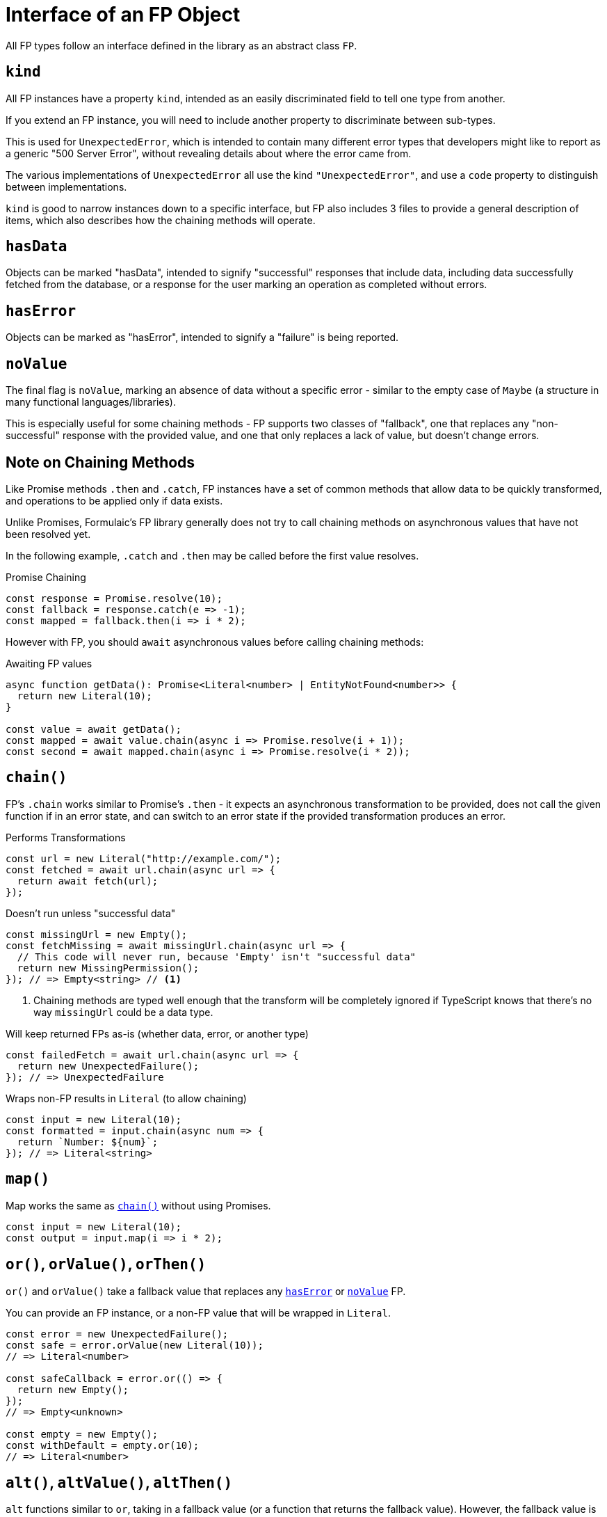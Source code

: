 = Interface of an FP Object

All FP types follow an interface defined in the library as an abstract class `FP`.

[#kind]
== `kind`

All FP instances have a property `kind`, intended as an easily discriminated field to tell one type from another.

If you extend an FP instance, you will need to include another property to discriminate between sub-types.

This is used for `UnexpectedError`, which is intended to contain many different error types that developers might like
to report as a generic "500 Server Error", without revealing details about where the error came from.

The various implementations of `UnexpectedError` all use the kind `"UnexpectedError"`, and use a `code` property
to distinguish between implementations.

`kind` is good to narrow instances down to a specific interface,
but FP also includes 3 files to provide a general description of items,
which also describes how the chaining methods will operate.

[#has-data]
== `hasData`

Objects can be marked "hasData", intended to signify "successful" responses that include data,
including data successfully fetched from the database, or a response for the user marking an operation as completed without errors.

[#has-error]
== `hasError`

Objects can be marked as "hasError", intended to signify a "failure" is being reported.

[#no-value]
== `noValue`

The final flag is `noValue`, marking an absence of data without a specific error
- similar to the empty case of `Maybe` (a structure in many functional languages/libraries).

This is especially useful for some chaining methods - FP supports two classes of "fallback",
one that replaces any "non-successful" response with the provided value,
and one that only replaces a lack of value, but doesn't change errors.

== Note on Chaining Methods

Like Promise methods `.then` and `.catch`, FP instances have a set of common methods that allow data to be quickly transformed,
and operations to be applied only if data exists.

Unlike Promises, Formulaic's FP library generally does not try to call chaining methods on asynchronous values that have not been resolved yet.

In the following example, `.catch` and `.then` may be called before the first value resolves.

.Promise Chaining
[source,typescript]
----
const response = Promise.resolve(10);
const fallback = response.catch(e => -1);
const mapped = fallback.then(i => i * 2);
----

However with FP, you should `await` asynchronous values before calling chaining methods:

.Awaiting FP values
[source,typescript]
----
async function getData(): Promise<Literal<number> | EntityNotFound<number>> {
  return new Literal(10);
}

const value = await getData();
const mapped = await value.chain(async i => Promise.resolve(i + 1));
const second = await mapped.chain(async i => Promise.resolve(i * 2));
----

[#chain]
== `chain()`

FP's `.chain` works similar to Promise's `.then` - it expects an asynchronous transformation to be provided,
does not call the given function if in an error state,
and can switch to an error state if the provided transformation produces an error.

.Performs Transformations
[source,typescript]
----
const url = new Literal("http://example.com/");
const fetched = await url.chain(async url => {
  return await fetch(url);
});
----

.Doesn't run unless "successful data"
[source,typescript]
----
const missingUrl = new Empty();
const fetchMissing = await missingUrl.chain(async url => {
  // This code will never run, because 'Empty' isn't "successful data"
  return new MissingPermission();
}); // => Empty<string> // <.>
----
<.> Chaining methods are typed well enough that the transform will be completely ignored if TypeScript knows that there's no way `missingUrl` could be a data type.

.Will keep returned FPs as-is (whether data, error, or another type)
[source,typescript]
----
const failedFetch = await url.chain(async url => {
  return new UnexpectedFailure();
}); // => UnexpectedFailure
----

.Wraps non-FP results in `Literal` (to allow chaining)
[source,typescript]
----
const input = new Literal(10);
const formatted = input.chain(async num => {
  return `Number: ${num}`;
}); // => Literal<string>
----

[#map]
== `map()`

Map works the same as <<chain>> without using Promises.

[source,typescript]
----
const input = new Literal(10);
const output = input.map(i => i * 2);
----

[#or]
== `or()`, `orValue()`, `orThen()`

`or()` and `orValue()` take a fallback value that replaces any <<has-error>> or <<no-value>>
FP.

You can provide an FP instance, or a non-FP value that will be wrapped in `Literal`.

[source,typescript]
----
const error = new UnexpectedFailure();
const safe = error.orValue(new Literal(10));
// => Literal<number>

const safeCallback = error.or(() => {
  return new Empty();
});
// => Empty<unknown>

const empty = new Empty();
const withDefault = empty.or(10);
// => Literal<number>
----

[#alt]
== `alt()`, `altValue()`, `altThen()`

`alt` functions similar to `or`, taking in a fallback value (or a function that returns the fallback value).
However, the fallback value is only used if <<no-value>>.

This prevents hiding errors, while still allowing defaults.

[source,typescript]
----
const dbTable = new EntityService<User>(/* ... */);

const existingUser = await dbTable.findOne({ username: "admin" });
// => Literal<User> | EntityNotFound<User> | DatabaseException<User, "findOne">

const user = await existingUser.altThen(() => {
  const user = new User();
  user.username = "admin";
  return dbTable.save(user);
});
// => Literal<User> | DatabaseException<User, "findOne"> | DatabaseException<User, "save">
----
